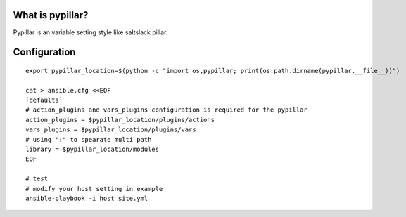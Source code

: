 What is pypillar?
=========================

Pypillar is an variable setting style like saltslack pillar.

Configuration
=========

::

    export pypillar_location=$(python -c "import os,pypillar; print(os.path.dirname(pypillar.__file__))")

    cat > ansible.cfg <<EOF
    [defaults]
    # action_plugins and vars_plugins configuration is required for the pypillar
    action_plugins = $pypillar_location/plugins/actions
    vars_plugins = $pypillar_location/plugins/vars
    # using ":" to spearate multi path
    library = $pypillar_location/modules
    EOF

    # test
    # modify your host setting in example
    ansible-playbook -i host site.yml
